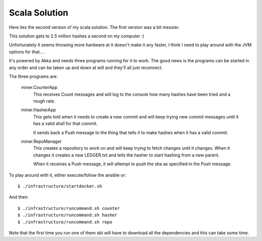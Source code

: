 Scala Solution
==============

Here lies the second version of my scala solution. The first version was a bit
messier.

This solution gets to 2.5 million hashes a second on my computer :)

Unfortunately it seems throwing more hardware at it doesn't make it any faster,
I think I need to play around with the JVM options for that....

It's powered by Akka and needs three programs running for it to work. The good
news is the programs can be started in any order and can be taken up and down
at will and they'll all just reconnect.

The three programs are:

	miner.CounterApp
		This receives Count messages and will log to the console how many hashes
		have been tried and a rough rate.

	miner.HasherApp
		This gets told when it needs to create a new commit and will keep
		trying new commit messages until it has a valid sha1 for that commit.

		It sends back a Push message to the thing that tells it to make hashes
		when it has a valid commit.

	miner.RepoManager
		This creates a repository to work on and will keep trying to fetch
		changes until it changes. When it changes it creates a new LEDGER.txt
		and tells the hasher to start hashing from a new parent.

		When it receives a Push message, it will attempt to push the sha as
		specified in the Push message.

To play around with it, either execute/follow the ansible or::

	$ ./infrastructure/startdocker.sh

And then::

	$ ./infrastructure/runcommand.sh counter
	$ ./infrastructure/runcommand.sh hasher
	$ ./infrastructure/runcommand.sh repo

Note that the first time you run one of them sbt will have to download all the
dependencies and this can take some time.

